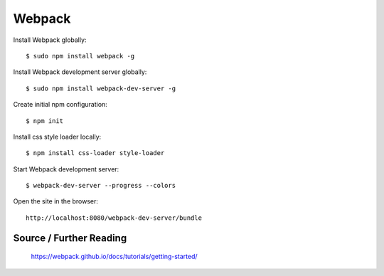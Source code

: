 ==============================================================================
Webpack
==============================================================================

Install Webpack globally::

  $ sudo npm install webpack -g

Install Webpack development server globally::

  $ sudo npm install webpack-dev-server -g

Create initial npm configuration::

  $ npm init

Install css style loader locally::

  $ npm install css-loader style-loader

Start Webpack development server::

  $ webpack-dev-server --progress --colors

Open the site in the browser::

  http://localhost:8080/webpack-dev-server/bundle


Source / Further Reading
------------------------

  https://webpack.github.io/docs/tutorials/getting-started/
